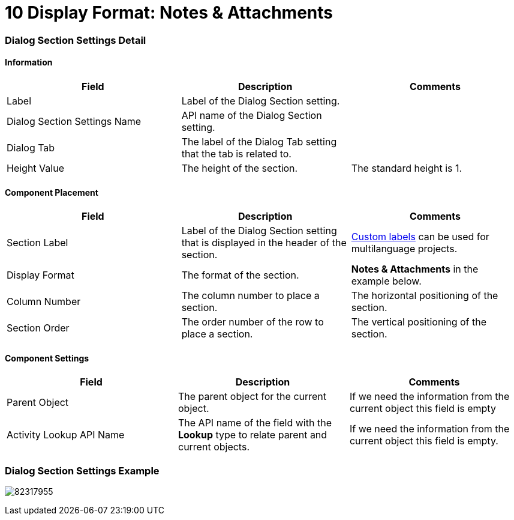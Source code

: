 = 10 Display Format: Notes &amp; Attachments

[[h2__2060567588]]
=== Dialog Section Settings Detail

[[h3__2101430728]]
==== Information

[width="100%",cols="34%,33%,33%",]
|===
|*Field* |*Description* |*Comments*

|Label |Label of the Dialog Section setting. |

|Dialog Section Settings Name |API name of the Dialog Section setting.
|

|Dialog Tab |The label of the Dialog Tab setting that the tab is
related to. |

|Height Value |The height of the section. |The standard height is 1.
|===

[[h3_1148987742]]
==== Component Placement

[width="100%",cols="34%,33%,33%",]
|===
|*Field* |*Description* |*Comments*

|Section Label |Label of the Dialog Section setting that is displayed in
the header of the section.
|https://help.salesforce.com/articleView?id=cl_about.htm&type=5[Custom
labels] can be used for multilanguage projects.

|Display Format |The format of the section. |*Notes &
Attachments* in the example below.

|Column Number |The column number to place a section.  |The horizontal
positioning of the section.

|Section Order |The order number of the row to place a section.
|The vertical positioning of the section.
|===

[[h3__1324167382]]
==== Component Settings

[cols=",,",]
|===
|*Field* |*Description* |*Comments*

|Parent Object |The parent object for the current object. |If we need
the information from the current object this field is empty

|Activity Lookup API Name |The API name of the field with
the *Lookup* type to relate parent and current objects. |If we need the
information from the current object this field is empty.
|===

[[h2__237815028]]
=== Dialog Section Settings Example

image:82317955.png[]
